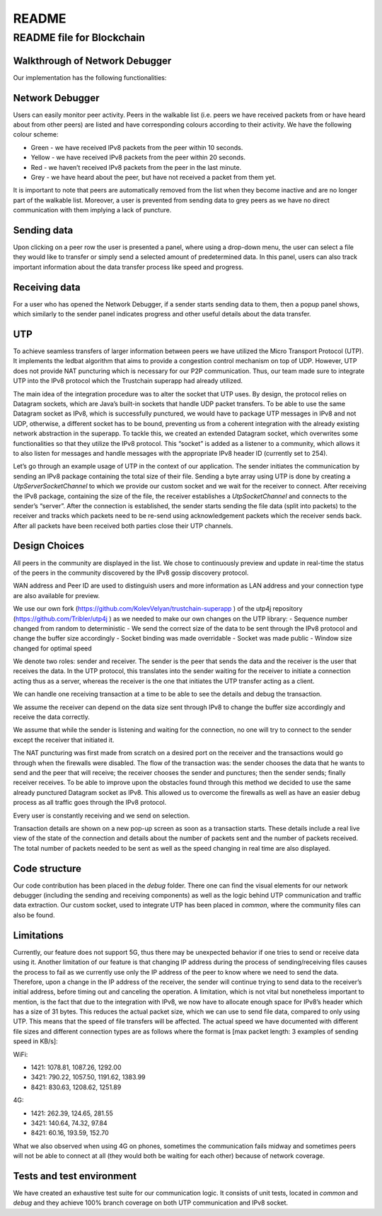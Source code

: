 =======
README
=======

README file for Blockchain
===========================

Walkthrough of Network Debugger
--------------------------------

Our implementation has the following functionalities:

Network Debugger
-----------------

Users can easily monitor peer activity. Peers in the walkable list (i.e. peers we have received packets from or have heard about from other peers) are listed and have corresponding colours according to their activity. We have the following colour scheme:

- Green - we have received IPv8 packets from the peer within 10 seconds.
- Yellow - we have received IPv8 packets from the peer within 20 seconds.
- Red - we haven’t received IPv8 packets from the peer in the last minute.
- Grey - we have heard about the peer, but have not received a packet from them yet.

It is important to note that peers are automatically removed from the list when they become inactive and are no longer part of the walkable list. Moreover, a user is prevented from sending data to grey peers as we have no direct communication with them implying a lack of puncture.

Sending data
------------

Upon clicking on a peer row the user is presented a panel, where using a drop-down menu, the user can select a file they would like to transfer or simply send a selected amount of predetermined data. In this panel, users can also track important information about the data transfer process like speed and progress.

Receiving data
--------------

For a user who has opened the Network Debugger, if a sender starts sending data to them, then a popup panel shows, which similarly to the sender panel indicates progress and other useful details about the data transfer.

UTP
---

To achieve seamless transfers of larger information between peers we have utilized the Micro Transport Protocol (UTP). It implements the ledbat algorithm that aims to provide a congestion control mechanism on top of UDP. However, UTP does not provide NAT puncturing which is necessary for our P2P communication. Thus, our team made sure to integrate UTP into the IPv8 protocol which the Trustchain superapp had already utilized.

The main idea of the integration procedure was to alter the socket that UTP uses. By design, the protocol relies on Datagram sockets, which are Java’s built-in sockets that handle UDP packet transfers. To be able to use the same Datagram socket as IPv8, which is successfully punctured, we would have to package UTP messages in IPv8 and not UDP, otherwise, a different socket has to be bound, preventing us from a coherent integration with the already existing network abstraction in the superapp. To tackle this, we created an extended Datagram socket, which overwrites some functionalities so that they utilize the IPv8 protocol. This “socket” is added as a listener to a community, which allows it to also listen for messages and handle messages with the appropriate IPv8 header ID (currently set to 254).

Let’s go through an example usage of UTP in the context of our application. The sender initiates the communication by sending an IPv8 package containing the total size of their file. Sending a byte array using UTP is done by creating a *UtpServerSocketChannel* to which we provide our custom socket and we wait for the receiver to connect. After receiving the IPv8 package, containing the size of the file, the receiver establishes a *UtpSocketChannel* and connects to the sender’s “server”. After the connection is established, the sender starts sending the file data (split into packets) to the receiver and tracks which packets need to be re-send using acknowledgement packets which the receiver sends back. After all packets have been received both parties close their UTP channels.

Design Choices
--------------

All peers in the community are displayed in the list. We chose to continuously preview and update in real-time the status of the peers in the community discovered by the IPv8 gossip discovery protocol.

WAN address and Peer ID are used to distinguish users and more information as LAN address and your connection type are also available for preview.

We use our own fork (https://github.com/KolevVelyan/trustchain-superapp ) of the utp4j repository (https://github.com/Tribler/utp4j ) as we needed to make our own changes on the UTP library:
- Sequence number changed from random to deterministic
- We send the correct size of the data to be sent through the IPv8 protocol and change the buffer size accordingly
- Socket binding was made overridable
- Socket was made public
- Window size changed for optimal speed

We denote two roles: sender and receiver. The sender is the peer that sends the data and the receiver is the user that receives the data. In the UTP protocol, this translates into the sender waiting for the receiver to initiate a connection acting thus as a server, whereas the receiver is the one that initiates the UTP transfer acting as a client.

We can handle one receiving transaction at a time to be able to see the details and debug the transaction.

We assume the receiver can depend on the data size sent through IPv8 to change the buffer size accordingly and receive the data correctly.

We assume that while the sender is listening and waiting for the connection, no one will try to connect to the sender except the receiver that initiated it.

The NAT puncturing was first made from scratch on a desired port on the receiver and the transactions would go through when the firewalls were disabled. The flow of the transaction was: the sender chooses the data that he wants to send and the peer that will receive; the receiver chooses the sender and punctures; then the sender sends; finally receiver receives. To be able to improve upon the obstacles found through this method we decided to use the same already punctured Datagram socket as IPv8. This allowed us to overcome the firewalls as well as have an easier debug process as all traffic goes through the IPv8 protocol.

Every user is constantly receiving and we send on selection.

Transaction details are shown on a new pop-up screen as soon as a transaction starts. These details include a real live view of the state of the connection and details about the number of packets sent and the number of packets received. The total number of packets needed to be sent as well as the speed changing in real time are also displayed.

Code structure
--------------

Our code contribution has been placed in the *debug* folder. There one can find the visual elements for our network debugger (including the sending and receiving components) as well as the logic behind UTP communication and traffic data extraction. Our custom socket, used to integrate UTP has been placed in *common*, where the community files can also be found.

Limitations
-----------

Currently, our feature does not support 5G, thus there may be unexpected behavior if one tries to send or receive data using it. Another limitation of our feature is that changing IP address during the process of sending/receiving files causes the process to fail as we currently use only the IP address of the peer to know where we need to send the data. Therefore, upon a change in the IP address of the receiver, the sender will continue trying to send data to the receiver’s initial address, before timing out and canceling the operation. A limitation, which is not vital but nonetheless important to mention, is the fact that due to the integration with IPv8, we now have to allocate enough space for IPv8’s header which has a size of 31 bytes. This reduces the actual packet size, which we can use to send file data, compared to only using UTP. This means that the speed of file transfers will be affected. The actual speed we have documented with different file sizes and different connection types are as follows where the format is [max packet length: 3 examples of sending speed in KB/s]:

WiFi:

- 1421: 1078.81, 1087.26, 1292.00
- 3421: 790.22, 1057.50, 1191.62, 1383.99
- 8421: 830.63, 1208.62, 1251.89

4G:

- 1421: 262.39, 124.65, 281.55
- 3421: 140.64, 74.32, 97.84
- 8421: 60.16, 193.59, 152.70

What we also observed when using 4G on phones, sometimes the communication fails midway and sometimes peers will not be able to connect at all (they would both be waiting for each other) because of network coverage.

Tests and test environment
---------------------------

We have created an exhaustive test suite for our communication logic. It consists of unit tests, located in `common` and `debug` and they achieve 100% branch coverage on both UTP communication and IPv8 socket.
